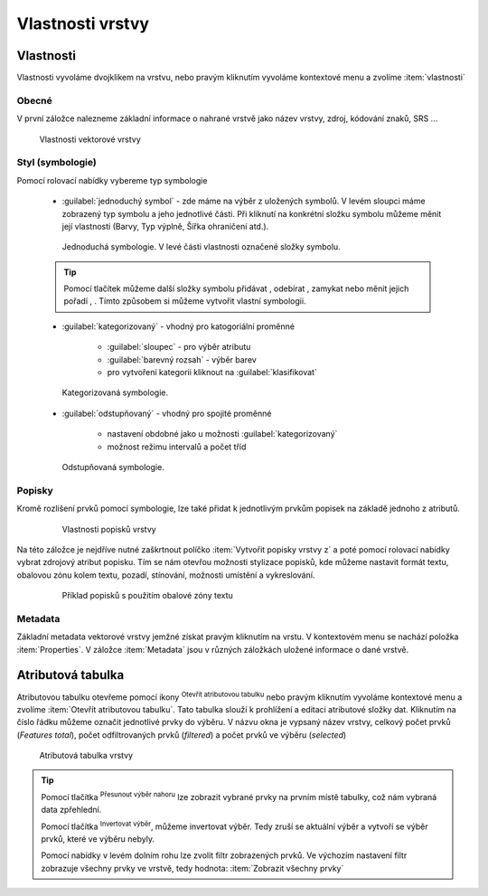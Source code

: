 .. |symbology image:: ../images/icon/symbology.png
   :width: 2em
.. |selectstring| image:: ../images/icon/selectstring.png
   :width: 2.5em
.. |symbologyAdd| image:: ../images/icon/symbologyAdd.png
   :width: 1.5em
.. |symbologyRemove| image:: ../images/icon/symbologyRemove.png
   :width: 1.5em
.. |mActionOpenTable| image:: ../images/icon/mActionOpenTable.png
   :width: 1.5em
.. |mActionInvertSelection| image:: ../images/icon/mActionInvertSelection.png
   :width: 1.5em
.. |mActionSelectedToTop| image:: ../images/icon/mActionSelectedToTop.png
   :width: 1.5em
.. |symbologyUp| image:: ../images/icon/symbologyUp.png
   :width: 1.5em
.. |symbologyDown| image:: ../images/icon/symbologyDown.png
   :width: 1.5em
.. |locked| image:: ../images/icon/locked.png
   :width: 1.5em
.. |mActionFilter| image:: ../images/icon/mActionFilter.png
   :width: 1.5em
.. |mIconExpression| image:: ../images/icon/mIconExpression.png
   :width: 1.5em  
   
.. todo:: do budouna: přidat a popsat subsadu prvků

Vlastnosti vrstvy
=================

Vlastnosti
----------

Vlastnosti vyvoláme dvojklikem na vrstvu, nebo pravým kliknutím vyvoláme kontextové menu a zvolíme :item:`vlastnosti` 

Obecné
^^^^^^

V první záložce nalezneme základní informace o nahrané vrstvě jako název vrstvy, zdroj, kódování znaků, SRS ...

.. figure:: images/properties.png

    Vlastnosti vektorové vrstvy

.. _styl-vrstvy:
  
Styl (symbologie) 
^^^^^^^^^^^^^^^^^

Pomocí rolovací nabídky |selectstring| vybereme typ symbologie
    
    - :guilabel:`jednoduchý symbol` - zde máme na výběr z uložených symbolů. V levém sloupci máme zobrazený typ symbolu a jeho jednotlivé části. Při kliknutí na konkrétní složku symbolu můžeme měnit její vlastnosti (Barvy, Typ výplně, Šířka ohraničení atd.). 
    
    
    .. figure:: images/symbol_simple.png

        Jednoduchá symbologie. V levé části vlastnosti označené složky symbolu.       
        
    .. tip:: Pomocí tlačítek můžeme další složky symbolu přidávat |symbologyAdd|, odebírat |symbologyRemove|, zamykat |locked| nebo měnit jejich pořadí |symbologyUp|, |symbologyDown|. Tímto způsobem si můžeme vytvořit vlastní symbologii.
        
    - :guilabel:`kategorizovaný` - vhodný pro katogoriální proměnné
        
            - :guilabel:`sloupec` - pro výběr atributu
            - :guilabel:`barevný rozsah` - výběr barev
            - pro vytvoření kategorii kliknout na :guilabel:`klasifikovat`
            
    .. figure:: images/symbol_kat.png

        Kategorizovaná symbologie.
            
    - :guilabel:`odstupňovaný` - vhodný pro spojité proměnné
        
            - nastavení obdobné jako u možnosti :guilabel:`kategorizovaný`
            - možnost režimu intervalů a počet tříd

    .. figure:: images/symbol_odst.png

        Odstupňovaná symbologie.
                 
Popisky
^^^^^^^

Kromě rozlišení prvků pomocí symbologie, lze také přidat k jednotlivým prvkům popisek na základě jednoho z atributů.

    .. figure:: images/labels.png
    
        Vlastnosti popisků vrstvy
        
Na této záložce je nejdříve nutné zaškrtnout políčko :item:`Vytvořit popisky vrstvy z` a poté pomocí rolovací nabídky vybrat zdrojový atribut popisku. Tím se nám otevřou možnosti stylizace popisků, kde můžeme nastavit formát textu, obalovou zónu kolem textu, pozadí, stínování, možnosti umístění a vykreslování.

    .. figure:: images/labels_sample.png
    
        Příklad popisků s použitím obalové zóny textu

.. noteadvanced:: Jako zdroj popisků lze použít i vzorec a to buď přímým vepsáním do nabídky, nebo vytvořením vzorce pomocí kalkulátoru |mIconExpression|

Metadata
^^^^^^^^
Základní metadata vektorové vrstvy jemžné získat pravým kliknutím na vrstu. V kontextovém menu se nachází položka :item:`Properties`. V záložce :item:`Metadata` jsou v různých záložkách uložené informace o dané vrstvě.

.. figure:: images/vector_metadata.png
   :scale-latex: 80

   Příklad výpisu metadat vrstvy typu ESRI shapefile.

.. figure:: images/postgis_metadata.png
   :scale-latex: 80

   Příklad výpisu metadat vrstvy typu Postgis.
   

Atributová tabulka
------------------

Atributovou tabulku otevřeme pomocí ikony |mActionOpenTable| :sup:`Otevřít atributovou tabulku` nebo pravým kliknutím vyvoláme kontextové menu a zvolíme :item:`Otevřít atributovou tabulku`. Tato tabulka slouží k prohlížení a editaci atributové složky dat. Kliknutím na číslo řádku můžeme označit jednotlivé prvky do výběru. V názvu okna je vypsaný název vrstvy, celkový počet prvků (`Features total`), počet odfiltrovaných prvků (`filtered`) a počet prvků ve výběru (`selected`)


.. figure:: images/at_table.png

    Atributová tabulka vrstvy
    


.. tip:: Pomocí tlačítka |mActionSelectedToTop| :sup:`Přesunout výběr nahoru` lze zobrazit vybrané prvky na prvním místě tabulky, což nám vybraná data zpřehlední. 

    Pomocí tlačítka |mActionInvertSelection| :sup:`Invertovat výběr`, můžeme invertovat výběr. Tedy zruší se aktuální výběr a vytvoří se výběr prvků, které ve výběru nebyly.
    
    Pomocí nabídky |mActionFilter| v levém dolním rohu lze zvolit filtr zobrazených prvků. Ve výchozím nastavení filtr zobrazuje všechny prvky ve vrstvě, tedy hodnota: |mActionFilter| :item:`Zobrazit všechny prvky`

